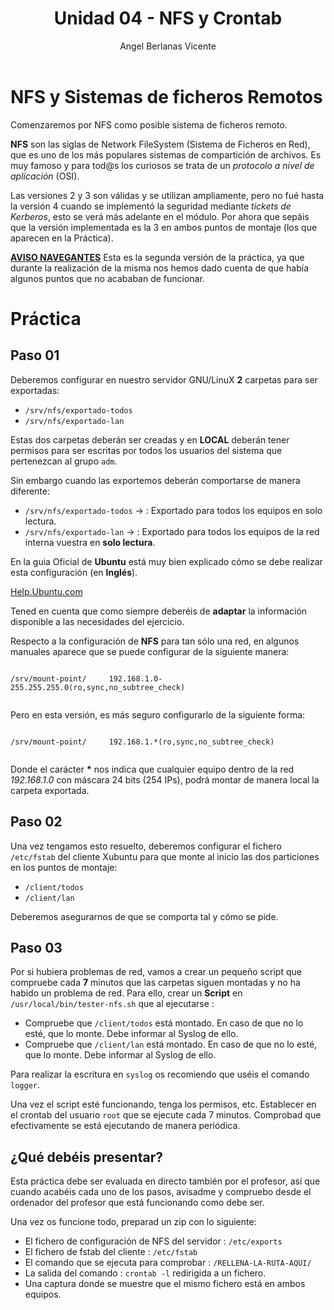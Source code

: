 #+Title: Unidad 04 - NFS y Crontab
#+Author: Angel Berlanas Vicente

#+LATEX_HEADER: \hypersetup{colorlinks=true,urlcolor=blue}
#+LATEX_HEADER: \usepackage{fancyhdr}
#+LATEX_HEADER: \fancyhead{} % clear all header fields
#+LATEX_HEADER: \pagestyle{fancy}
#+LATEX_HEADER: \fancyhead[R]{2-SMX:SOX - Practica}
#+LATEX_HEADER: \fancyhead[L]{UD04: Sistemas de Ficheros}
#+LATEX_HEADER: \usepackage{wallpaper}
#+LATEX_HEADER: \ULCornerWallPaper{0.9}{../rsrc/logos/header_europa.png}
#+LATEX_HEADER: \CenterWallPaper{0.7}{../rsrc/logos/watermark_1.png}
#+LATEX_HEADER: %\usepackage[T1]{fontenc}
#+LATEX_HEADER: %\setmainfont{Ubuntu Mono}

\newpage

* NFS y Sistemas de ficheros Remotos

  Comenzaremos por NFS como posible sistema de ficheros remoto. 

  *NFS* son las siglas de Network FileSystem (Sistema de Ficheros en Red), que es uno de los
  más populares sistemas de compartición de archivos. Es muy famoso y para tod@s los curiosos
  se trata de un /protocolo a nivel de aplicación/ (OSI). 

  Las versiones 2 y 3 son válidas y se utilizan ampliamente, pero no fué hasta la versión 4 cuando se implementó
  la seguridad mediante /tickets de Kerberos/, esto se verá más adelante en el módulo. Por ahora que sepáis que 
  la versión implementada es la 3 en ambos puntos de montaje (los que aparecen en la Práctica).

  _*AVISO NAVEGANTES*_
  Esta es la segunda versión de la práctica, ya que durante la realización de la misma
  nos hemos dado cuenta de que había algunos puntos que no acababan de funcionar.

* Práctica 

** Paso 01

  Deberemos configurar en nuestro servidor GNU/LinuX *2* carpetas para ser exportadas:
  
  * ~/srv/nfs/exportado-todos~
  * ~/srv/nfs/exportado-lan~

  Estas dos carpetas deberán ser creadas y en *LOCAL* deberán tener permisos para ser escritas
  por todos los usuarios del sistema que pertenezcan al grupo ~adm~. 
  
  Sin embargo cuando las exportemos deberán comportarse de manera diferente:

  * ~/srv/nfs/exportado-todos~ $\rightarrow$  : Exportado para todos los equipos en solo lectura.
  * ~/srv/nfs/exportado-lan~   $\rightarrow$  : Exportado para todos los equipos de la red interna vuestra en *solo lectura*.

  En la guia Oficial de *Ubuntu* está muy bien explicado cómo se debe realizar esta configuración (en *Inglés*).

  [[https://ubuntu.com/server/docs][Help.Ubuntu.com]]

  Tened en cuenta que como siempre deberéis de *adaptar* la información disponible a las necesidades del ejercicio.

  Respecto a la configuración de *NFS* para tan sólo una red, en algunos manuales aparece que se puede configurar de la siguiente manera:

  #+BEGIN_SRC shell

  /srv/mount-point/     192.168.1.0-255.255.255.0(ro,sync,no_subtree_check)

  #+END_SRC

  Pero en esta versión, es más seguro configurarlo de la siguiente forma:

  #+BEGIN_SRC shell

  /srv/mount-point/     192.168.1.*(ro,sync,no_subtree_check)

  #+END_SRC
  
  Donde el carácter *** nos indica que cualquier equipo dentro de la red /192.168.1.0/ con máscara 24 bits (254 IPs), podrá
  montar de manera local la carpeta exportada.

  
** Paso 02

  Una vez tengamos esto resuelto, deberemos configurar el fichero ~/etc/fstab~ del cliente Xubuntu para que monte al inicio
  las dos particiones en los puntos de montaje:

  * ~/client/todos~
  * ~/client/lan~

  Deberemos asegurarnos de que se comporta tal y cómo se pide.

** Paso 03

   Por si hubiera problemas de red, vamos a crear un pequeño script que compruebe cada *7* minutos que las carpetas siguen montadas 
   y no ha habido un problema de red. Para ello, crear un *Script* en ~/usr/local/bin/tester-nfs.sh~ que al ejecutarse :
   
   - Compruebe que ~/client/todos~ está montado. En caso de que no lo esté, que lo monte. Debe informar al Syslog de ello.
   - Compruebe que ~/client/lan~ está montado. En caso de que no lo esté, que lo monte. Debe informar al Syslog de ello.

   Para realizar la escritura en ~syslog~ os recomiendo que uséis el comando ~logger~.

   Una vez el script esté funcionando, tenga los permisos, etc. Establecer en el crontab del usuario ~root~ que se ejecute
   cada 7 minutos. Comprobad que efectivamente se está ejecutando de manera periódica.

** ¿Qué debéis presentar?  

   Esta práctica debe ser evaluada en directo también por el profesor, así que cuando acabéis cada uno de los pasos,
   avisadme y compruebo desde el ordenador del profesor que está funcionando como debe ser.

   Una vez os funcione todo, preparad un zip con lo siguiente:

   - El fichero de configuración de NFS del servidor : ~/etc/exports~
   - El fichero de fstab del cliente : ~/etc/fstab~
   - El comando que se ejecuta para comprobar : ~/RELLENA-LA-RUTA-AQUI/~
   - La salida del comando : ~crontab -l~ redirigida a un fichero.
   - Una captura donde se muestre que el mismo fichero está en ambos equipos.

     
   


